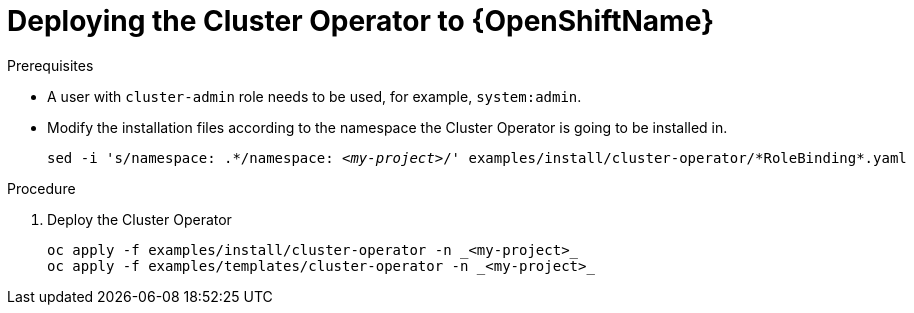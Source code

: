 // Module included in the following assemblies:
//
// assembly-cluster-operator.adoc

[id='deploying-cluster-operator-openshift-{context}']
= Deploying the Cluster Operator to {OpenShiftName}

.Prerequisites

* A user with `cluster-admin` role needs to be used, for example, `system:admin`.
* Modify the installation files according to the namespace the Cluster Operator is going to be installed in.
+
[source, subs="+quotes"]
----
sed -i 's/namespace: .\*/namespace: _<my-project>_/' examples/install/cluster-operator/*RoleBinding*.yaml
----

.Procedure

. Deploy the Cluster Operator
+
[source]
----
oc apply -f examples/install/cluster-operator -n _<my-project>_
oc apply -f examples/templates/cluster-operator -n _<my-project>_
----